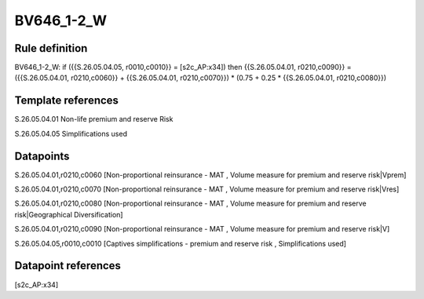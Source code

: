 ===========
BV646_1-2_W
===========

Rule definition
---------------

BV646_1-2_W: if ({{S.26.05.04.05, r0010,c0010}} = [s2c_AP:x34]) then {{S.26.05.04.01, r0210,c0090}} = ({{S.26.05.04.01, r0210,c0060}} + {{S.26.05.04.01, r0210,c0070}}) * (0.75 + 0.25 * {{S.26.05.04.01, r0210,c0080}})


Template references
-------------------

S.26.05.04.01 Non-life premium and reserve Risk

S.26.05.04.05 Simplifications used


Datapoints
----------

S.26.05.04.01,r0210,c0060 [Non-proportional reinsurance - MAT , Volume measure for premium and reserve risk|Vprem]

S.26.05.04.01,r0210,c0070 [Non-proportional reinsurance - MAT , Volume measure for premium and reserve risk|Vres]

S.26.05.04.01,r0210,c0080 [Non-proportional reinsurance - MAT , Volume measure for premium and reserve risk|Geographical Diversification]

S.26.05.04.01,r0210,c0090 [Non-proportional reinsurance - MAT , Volume measure for premium and reserve risk|V]

S.26.05.04.05,r0010,c0010 [Captives simplifications - premium and reserve risk , Simplifications used]



Datapoint references
--------------------

[s2c_AP:x34]